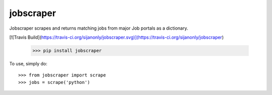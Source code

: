 jobscraper 
--------

Jobscraper scrapes and returns matching jobs from major Job portals as a dictionary.

[![Travis Build](https://travis-ci.org/sijanonly/jobscraper.svg)](https://travis-ci.org/sijanonly/jobscraper)

	>>> pip install jobscraper


To use, simply do::

    >>> from jobscraper import scrape
    >>> jobs = scrape('python')





